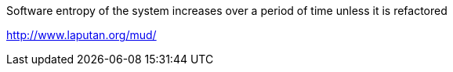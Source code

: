 


Software entropy of the system increases over a period of time unless it is refactored


http://www.laputan.org/mud/
